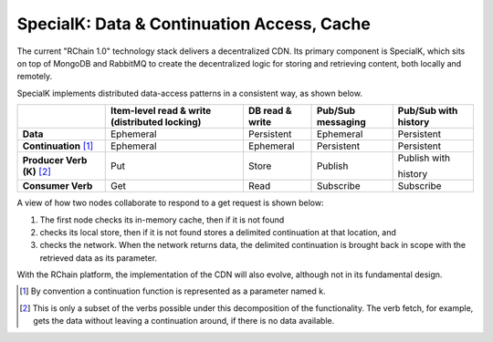 .. _special-k:

################################################################################
SpecialK: Data & Continuation Access, Cache
################################################################################

The current "RChain 1.0" technology stack delivers a decentralized CDN. Its primary
component is SpecialK, which sits on top of MongoDB and RabbitMQ to create the
decentralized logic for storing and retrieving content, both locally and remotely.

SpecialK implements distributed data-access patterns in a consistent way, as shown
below.

+------------------------------+-----------------------------------------------+-----------------+-------------------+----------------------+
|                              | Item-level read & write (distributed locking) | DB read & write | Pub/Sub messaging | Pub/Sub with history |
+==============================+===============================================+=================+===================+======================+
| **Data**                     | Ephemeral                                     | Persistent      | Ephemeral         | Persistent           |
+------------------------------+-----------------------------------------------+-----------------+-------------------+----------------------+
| **Continuation** [#f1]_      | Ephemeral                                     | Ephemeral       | Persistent        | Persistent           |
+------------------------------+-----------------------------------------------+-----------------+-------------------+----------------------+
| **Producer Verb (K)** [#f2]_ | Put                                           | Store           | Publish           | Publish with         |
|                              |                                               |                 |                   |                      |
|                              |                                               |                 |                   | history              |
+------------------------------+-----------------------------------------------+-----------------+-------------------+----------------------+
| **Consumer Verb**            | Get                                           | Read            | Subscribe         | Subscribe            |
+------------------------------+-----------------------------------------------+-----------------+-------------------+----------------------+

A view of how two nodes collaborate to respond to a get request is shown below:

.. image:: img/special-k.png
    :width: 400px
    :align: center

1. The first node checks its in-memory cache, then if it is not found
2. checks its local store, then if it is not found stores a delimited
   continuation at that location, and
3. checks the network. When the network returns data, the delimited
   continuation is brought back in scope with the retrieved data as
   its parameter.

With the RChain platform, the implementation of the CDN will also evolve, although not in its fundamental design.

.. [#f1] By convention a continuation function is represented as a parameter named k.
.. [#f2] This is only a subset of the verbs possible under this decomposition of the
         functionality. The verb fetch, for example, gets the data without leaving a
         continuation around, if there is no data available.

